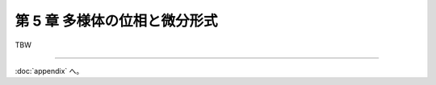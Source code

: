 ======================================================================
第 5 章 多様体の位相と微分形式
======================================================================

.. contents:: ノート目次

TBW

----

:doc:`appendix` へ。
